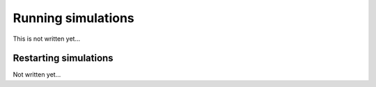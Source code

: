 .. _Chap:RunningSimulations:

Running simulations
===================

This is not written yet...

.. _Chap:RestartingSimulations:

Restarting simulations
----------------------

Not written yet... 
